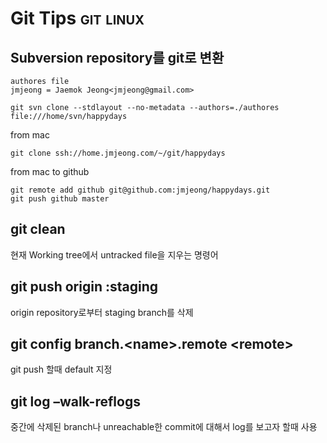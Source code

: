 * Git Tips														  :git:linux:

** Subversion repository를 git로 변환
: authores file 
: jmjeong = Jaemok Jeong<jmjeong@gmail.com>

: git svn clone --stdlayout --no-metadata --authors=./authores file:///home/svn/happydays 

from mac

: git clone ssh://home.jmjeong.com/~/git/happydays

from mac to github

: git remote add github git@github.com:jmjeong/happydays.git
: git push github master

** git clean

현재 Working tree에서 untracked file을 지우는 명령어

** git push origin :staging

origin repository로부터 staging branch를 삭제 

** git config branch.<name>.remote <remote> 

git push 할때 default 지정 

** git log --walk-reflogs

중간에 삭제된 branch나 unreachable한 commit에 대해서 log를 보고자 할때 사용

